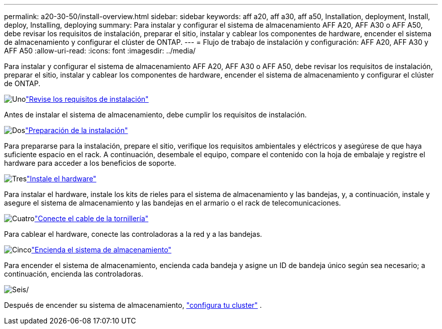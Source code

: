 ---
permalink: a20-30-50/install-overview.html 
sidebar: sidebar 
keywords: aff a20, aff a30, aff a50, Installation, deployment, Install, deploy, Installing, deploying 
summary: Para instalar y configurar el sistema de almacenamiento AFF A20, AFF A30 o AFF A50, debe revisar los requisitos de instalación, preparar el sitio, instalar y cablear los componentes de hardware, encender el sistema de almacenamiento y configurar el clúster de ONTAP. 
---
= Flujo de trabajo de instalación y configuración: AFF A20, AFF A30 y AFF A50
:allow-uri-read: 
:icons: font
:imagesdir: ../media/


[role="lead"]
Para instalar y configurar el sistema de almacenamiento AFF A20, AFF A30 o AFF A50, debe revisar los requisitos de instalación, preparar el sitio, instalar y cablear los componentes de hardware, encender el sistema de almacenamiento y configurar el clúster de ONTAP.

.image:https://raw.githubusercontent.com/NetAppDocs/common/main/media/number-1.png["Uno"]link:install-requirements.html["Revise los requisitos de instalación"]
[role="quick-margin-para"]
Antes de instalar el sistema de almacenamiento, debe cumplir los requisitos de instalación.

.image:https://raw.githubusercontent.com/NetAppDocs/common/main/media/number-2.png["Dos"]link:install-prepare.html["Preparación de la instalación"]
[role="quick-margin-para"]
Para prepararse para la instalación, prepare el sitio, verifique los requisitos ambientales y eléctricos y asegúrese de que haya suficiente espacio en el rack. A continuación, desembale el equipo, compare el contenido con la hoja de embalaje y registre el hardware para acceder a los beneficios de soporte.

.image:https://raw.githubusercontent.com/NetAppDocs/common/main/media/number-3.png["Tres"]link:install-hardware.html["Instale el hardware"]
[role="quick-margin-para"]
Para instalar el hardware, instale los kits de rieles para el sistema de almacenamiento y las bandejas, y, a continuación, instale y asegure el sistema de almacenamiento y las bandejas en el armario o el rack de telecomunicaciones.

.image:https://raw.githubusercontent.com/NetAppDocs/common/main/media/number-4.png["Cuatro"]link:install-cable.html["Conecte el cable de la tornillería"]
[role="quick-margin-para"]
Para cablear el hardware, conecte las controladoras a la red y a las bandejas.

.image:https://raw.githubusercontent.com/NetAppDocs/common/main/media/number-5.png["Cinco"]link:install-power-hardware.html["Encienda el sistema de almacenamiento"]
[role="quick-margin-para"]
Para encender el sistema de almacenamiento, encienda cada bandeja y asigne un ID de bandeja único según sea necesario; a continuación, encienda las controladoras.

.image:https://raw.githubusercontent.com/NetAppDocs/common/main/media/number-6.png["Seis"]/
[role="quick-margin-para"]
Después de encender su sistema de almacenamiento, https://docs.netapp.com/us-en/ontap/software_setup/workflow-summary.html["configura tu cluster"] .
